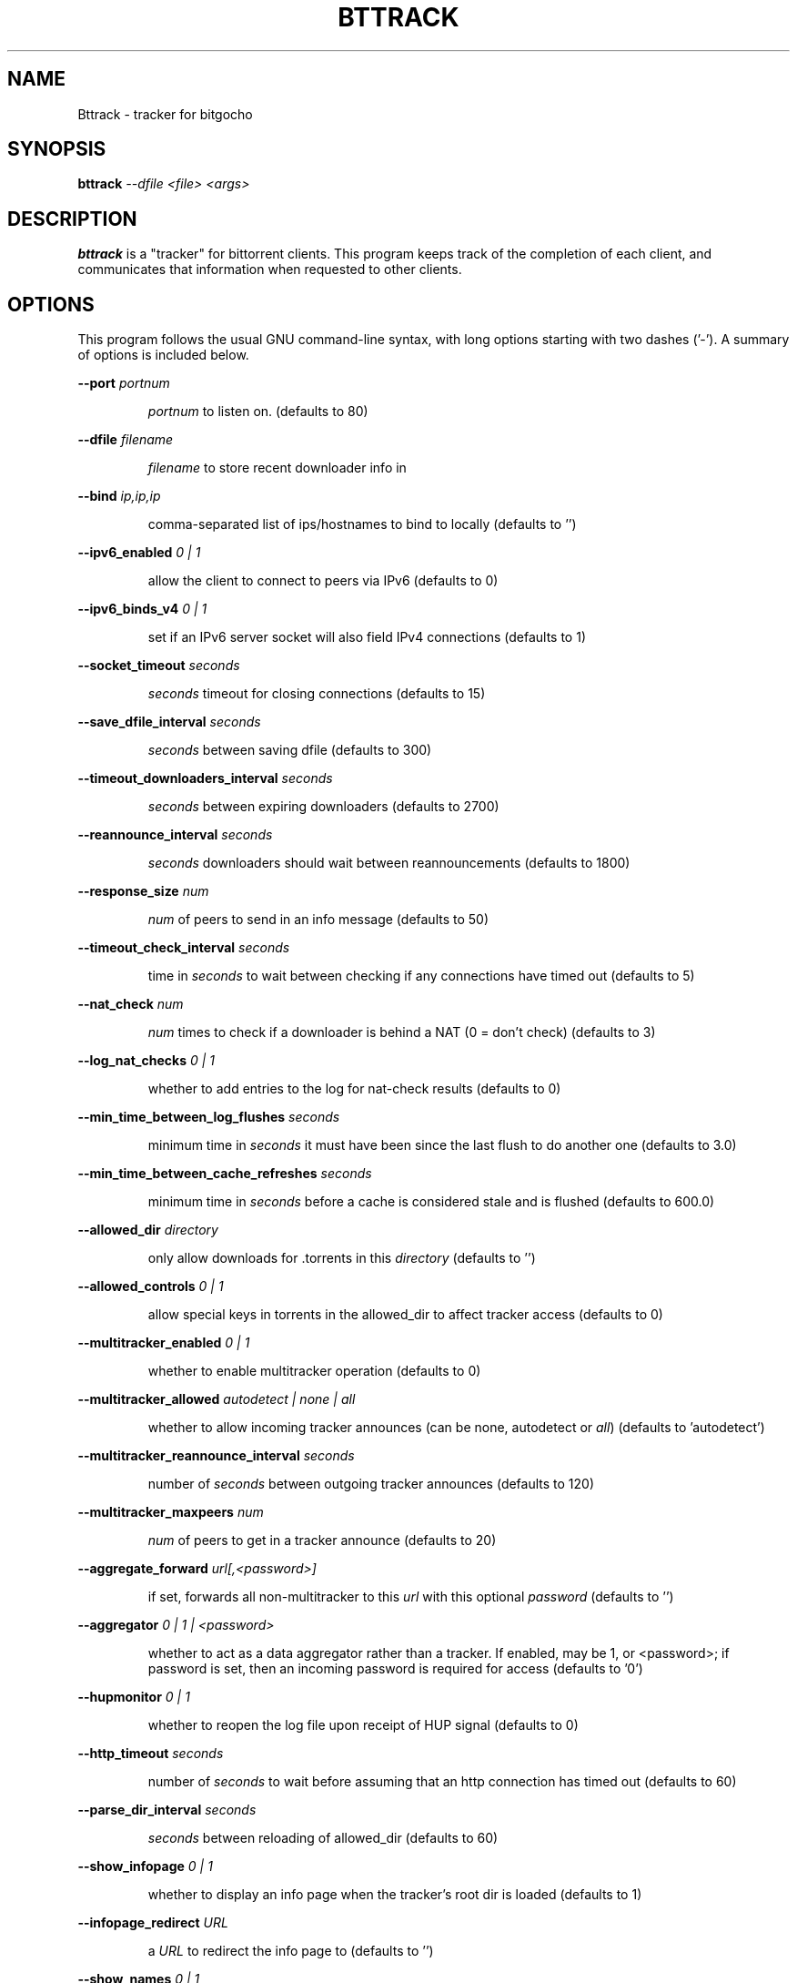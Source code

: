 .\" DO NOT MODIFY THIS FILE!  It was generated by help2man 1.33.
.TH BTTRACK "1" "September 2004" 
.SH NAME
Bttrack \- tracker for bitgocho
.SH SYNOPSIS
.B bttrack \fI --dfile <file> <args>
.SH DESCRIPTION
\fBbttrack\fP is a "tracker" for bittorrent clients. This program keeps track
of the completion of each client, and communicates that information when
requested to other clients.
.SH OPTIONS
This program follows the usual GNU command-line syntax, with long options
starting with two dashes ('-'). A summary of options is included below.

\fB\-\-port\fR \fIportnum\fP
.IP
\fIportnum\fP to listen on. (defaults to 80)
.PP
\fB\-\-dfile\fR \fIfilename\fP
.IP
\fIfilename\fP to store recent downloader info in
.PP
\fB\-\-bind\fR \fIip,ip,ip\fP
.IP
comma-separated list of ips/hostnames to bind to locally (defaults to
\&'')
.PP
\fB\-\-ipv6_enabled\fR \fI 0 | 1 \fP
.IP
allow the client to connect to peers via IPv6 (defaults to 0)
.PP
\fB\-\-ipv6_binds_v4\fR \fI 0 | 1 \fP
.IP
set if an IPv6 server socket will also field IPv4 connections
(defaults to 1)
.PP
\fB\-\-socket_timeout\fR \fIseconds\fP
.IP
\fIseconds\fP timeout for closing connections (defaults to 15)
.PP
\fB\-\-save_dfile_interval\fR \fIseconds\fP
.IP
\fIseconds\fP between saving dfile (defaults to 300)
.PP
\fB\-\-timeout_downloaders_interval\fR \fIseconds\fP
.IP
\fIseconds\fP between expiring downloaders (defaults to 2700)
.PP
\fB\-\-reannounce_interval\fR \fIseconds\fP
.IP
\fIseconds\fP downloaders should wait between reannouncements (defaults to
1800)
.PP
\fB\-\-response_size\fR \fInum\fP
.IP
\fInum\fP of peers to send in an info message (defaults to 50)
.PP
\fB\-\-timeout_check_interval\fR \fIseconds\fP
.IP
time in \fIseconds\fP to wait between checking if any connections have timed out
(defaults to 5)
.PP
\fB\-\-nat_check\fR \fInum\fP
.IP
\fInum\fP times to check if a downloader is behind a NAT (0 = don't
check) (defaults to 3)
.PP
\fB\-\-log_nat_checks\fR \fI 0 | 1 \fP
.IP
whether to add entries to the log for nat-check results (defaults to
0)
.PP
\fB\-\-min_time_between_log_flushes\fR \fIseconds\fP
.IP
minimum time in \fIseconds\fP it must have been since the last flush to do another one
(defaults to 3.0)
.PP
\fB\-\-min_time_between_cache_refreshes\fR \fIseconds\fP
.IP
minimum time in \fIseconds\fP before a cache is considered stale and is
flushed (defaults to 600.0)
.PP
\fB\-\-allowed_dir\fR \fIdirectory\fP
.IP
only allow downloads for .torrents in this \fIdirectory\fP (defaults to '')
.PP
\fB\-\-allowed_controls\fR \fI 0 | 1 \fP
.IP
allow special keys in torrents in the allowed_dir to affect tracker
access (defaults to 0)
.PP
\fB\-\-multitracker_enabled\fR \fI 0 | 1 \fP
.IP
whether to enable multitracker operation (defaults to 0)
.PP
\fB\-\-multitracker_allowed\fR \fI autodetect | none | all \fP
.IP
whether to allow incoming tracker announces (can be none, autodetect
or \fIall\fP) (defaults to 'autodetect')
.PP
\fB\-\-multitracker_reannounce_interval\fR \fIseconds\fP
.IP
number of \fIseconds\fP between outgoing tracker announces (defaults to 120)
.PP
\fB\-\-multitracker_maxpeers\fR \fInum\fP
.IP
\fInum\fP of peers to get in a tracker announce (defaults to 20)
.PP
\fB\-\-aggregate_forward\fR \fIurl[,<password>]\fP
.IP
if set, forwards all non-multitracker to
this \fIurl\fP with this optional \fIpassword\fP (defaults to '')
.PP
\fB\-\-aggregator\fR \fI 0 | 1 | <password> \fP
.IP
whether to act as a data aggregator rather than a tracker. If
enabled, may be 1, or <password>; if password is set, then an
incoming password is required for access (defaults to '0')
.PP
\fB\-\-hupmonitor\fR \fI 0 | 1 \fP
.IP
whether to reopen the log file upon receipt of HUP signal (defaults
to 0)
.PP
\fB\-\-http_timeout\fR \fI seconds \fP
.IP
number of \fIseconds\fP to wait before assuming that an http connection has
timed out (defaults to 60)
.PP
\fB\-\-parse_dir_interval\fR \fIseconds\fP
.IP
\fIseconds\fP between reloading of allowed_dir (defaults to 60)
.PP
\fB\-\-show_infopage\fR \fI 0 | 1 \fP
.IP
whether to display an info page when the tracker's root dir is loaded
(defaults to 1)
.PP
\fB\-\-infopage_redirect\fR \fIURL\fP
.IP
a \fIURL\fP to redirect the info page to (defaults to '')
.PP
\fB\-\-show_names\fR \fI0 | 1\fP
.IP
whether to display names from allowed dir (defaults to 1)
.PP
\fB\-\-favicon\fR \fIfilename\fP
.IP
\fIfilename\fP containing x-icon data to return when browser requests
favicon.ico (defaults to '')
.PP
\fB\-\-allowed_ips\fR \fIfile\fP
.IP
only allow connections from IPs specified in the given \fIfile\fP; 
contains subnet data in the format: aa.bb.cc.dd/len (defaults to '')
.PP
\fB\-\-only_local_override_ip\fR \fI 0 | 1 | 2 \fP
.IP
ignore the ip GET parameter from machines which aren't on local
network IPs (0 = never, 1 = always, 2 = ignore if NAT checking is not
enabled) (defaults to 2)
.PP
\fB\-\-logfile\fR \fIfile\fP
.IP
\fIfile\fP to write the tracker logs, use - for stdout (default) (defaults
to '')
.PP
\fB\-\-allow_get\fR \fI0 | 1\fP
.IP
use with allowed_dir; adds a /file?hash={hash} url that allows users
to download the torrent file (defaults to 0)
.PP
\fB\-\-keep_dead\fR \fI0 | 1\fP
.IP
keep dead torrents after they expire (so they still show up on your
/scrape and web page) (defaults to 0)
.PP
\fB\-\-scrape_allowed\fR \fIfull | specific | none\fP
.IP
scrape access allowed (can be none, specific or full) (defaults to
\&'full')
.IP
.SH SEE ALSO
.BR bittorrent-downloader (1),
.BR btmakemetafile (1).
.br
.SH AUTHOR
This manual page was written by Micah Anderson <micah@riseup.net>,
for the Debian GNU/Linux system (but may be used by others).
